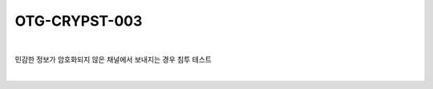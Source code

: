 ============================================================================================
OTG-CRYPST-003
============================================================================================

|

민감한 정보가 암호화되지 않은 채널에서 보내지는 경우 침투 테스트

|